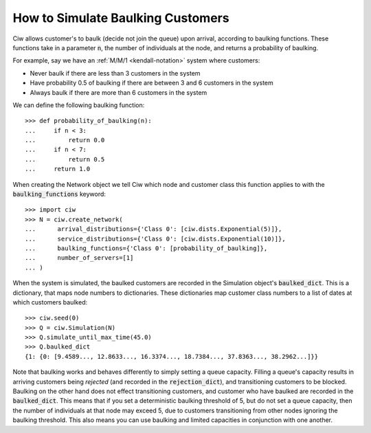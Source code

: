 .. _baulking-functions:

==================================
How to Simulate Baulking Customers
==================================

Ciw allows customer's to baulk (decide not join the queue) upon arrival, according to baulking functions.
These functions take in a parameter :code:`n`, the number of individuals at the node, and returns a probability of baulking.

For example, say we have an :ref:`M/M/1 <kendall-notation>` system where customers:

+ Never baulk if there are less than 3 customers in the system
+ Have probability 0.5 of baulking if there are between 3 and 6 customers in the system
+ Always baulk if there are more than 6 customers in the system

We can define the following baulking function::

    >>> def probability_of_baulking(n):
    ...     if n < 3:
    ...         return 0.0
    ...     if n < 7:
    ...         return 0.5
    ...     return 1.0

When creating the Network object we tell Ciw which node and customer class this function applies to with the :code:`baulking_functions` keyword::
	
	>>> import ciw
	>>> N = ciw.create_network(
	...      arrival_distributions={'Class 0': [ciw.dists.Exponential(5)]},
	...      service_distributions={'Class 0': [ciw.dists.Exponential(10)]},
	...      baulking_functions={'Class 0': [probability_of_baulking]},
	...      number_of_servers=[1]
	... )

When the system is simulated, the baulked customers are recorded in the Simulation object's :code:`baulked_dict`.
This is a dictionary, that maps node numbers to dictionaries.
These dictionaries map customer class numbers to a list of dates at which customers baulked::

	>>> ciw.seed(0)
	>>> Q = ciw.Simulation(N)
	>>> Q.simulate_until_max_time(45.0)
	>>> Q.baulked_dict
	{1: {0: [9.4589..., 12.8633..., 16.3374..., 18.7384..., 37.8363..., 38.2962...]}}

Note that baulking works and behaves differently to simply setting a queue capacity.
Filling a queue's capacity results in arriving customers being *rejected* (and recorded in the :code:`rejection_dict`), and transitioning customers to be blocked.
Baulking on the other hand does not effect transitioning customers, and customer who have baulked are recorded in the :code:`baulked_dict`.
This means that if you set a deterministic baulking threshold of 5, but do not set a queue capacity, then the number of individuals at that node may exceed 5, due to customers transitioning from other nodes ignoring the baulking threshold.
This also means you can use baulking and limited capacities in conjunction with one another.